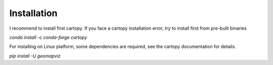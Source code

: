 Installation
============

I recommend to install first cartopy. If you face a cartopy installation error, 
try to install first from pre-built binaries 

`conda install -c conda-forge cartopy`

For installing on Linux platform, some dependencies are required, 
see the cartopy documentation for details.

`pip install -U geomapviz`
    